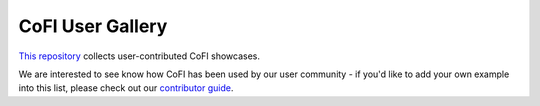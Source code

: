 CoFI User Gallery
=================

`This repository <https://github.com/inlab-geo/cofi-gallery/>`_ collects user-contributed CoFI showcases.

We are interested to see know how CoFI has been used by our user community - if you'd
like to add your own example into this list, please check out our 
`contributor guide <https://github.com/inlab-geo/cofi-gallery/blob/main/CONTRIBUTE.md>`_.
